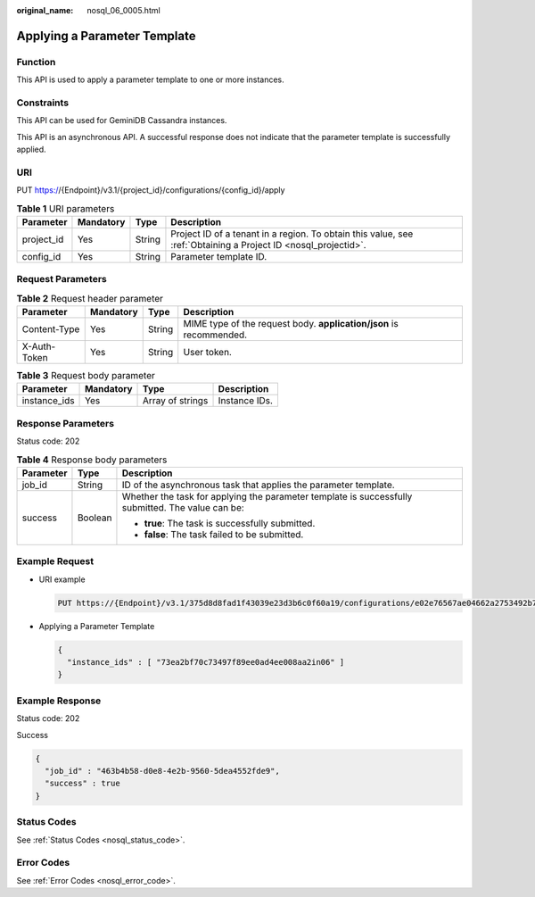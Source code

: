 :original_name: nosql_06_0005.html

.. _nosql_06_0005:

Applying a Parameter Template
=============================

Function
--------

This API is used to apply a parameter template to one or more instances.

Constraints
-----------

This API can be used for GeminiDB Cassandra instances.

This API is an asynchronous API. A successful response does not indicate that the parameter template is successfully applied.

URI
---

PUT https://{Endpoint}/v3.1/{project_id}/configurations/{config_id}/apply

.. table:: **Table 1** URI parameters

   +------------+-----------+--------+----------------------------------------------------------------------------------------------------------------+
   | Parameter  | Mandatory | Type   | Description                                                                                                    |
   +============+===========+========+================================================================================================================+
   | project_id | Yes       | String | Project ID of a tenant in a region. To obtain this value, see :ref:`Obtaining a Project ID <nosql_projectid>`. |
   +------------+-----------+--------+----------------------------------------------------------------------------------------------------------------+
   | config_id  | Yes       | String | Parameter template ID.                                                                                         |
   +------------+-----------+--------+----------------------------------------------------------------------------------------------------------------+

Request Parameters
------------------

.. table:: **Table 2** Request header parameter

   +--------------+-----------+--------+---------------------------------------------------------------------+
   | Parameter    | Mandatory | Type   | Description                                                         |
   +==============+===========+========+=====================================================================+
   | Content-Type | Yes       | String | MIME type of the request body. **application/json** is recommended. |
   +--------------+-----------+--------+---------------------------------------------------------------------+
   | X-Auth-Token | Yes       | String | User token.                                                         |
   +--------------+-----------+--------+---------------------------------------------------------------------+

.. table:: **Table 3** Request body parameter

   ============ ========= ================ =============
   Parameter    Mandatory Type             Description
   ============ ========= ================ =============
   instance_ids Yes       Array of strings Instance IDs.
   ============ ========= ================ =============

Response Parameters
-------------------

Status code: 202

.. table:: **Table 4** Response body parameters

   +-----------------------+-----------------------+---------------------------------------------------------------------------------------------------+
   | Parameter             | Type                  | Description                                                                                       |
   +=======================+=======================+===================================================================================================+
   | job_id                | String                | ID of the asynchronous task that applies the parameter template.                                  |
   +-----------------------+-----------------------+---------------------------------------------------------------------------------------------------+
   | success               | Boolean               | Whether the task for applying the parameter template is successfully submitted. The value can be: |
   |                       |                       |                                                                                                   |
   |                       |                       | -  **true**: The task is successfully submitted.                                                  |
   |                       |                       | -  **false**: The task failed to be submitted.                                                    |
   +-----------------------+-----------------------+---------------------------------------------------------------------------------------------------+

Example Request
---------------

-  URI example

   .. code-block:: text

      PUT https://{Endpoint}/v3.1/375d8d8fad1f43039e23d3b6c0f60a19/configurations/e02e76567ae04662a2753492b77f965bpr06/apply

-  Applying a Parameter Template

   .. code-block::

      {
        "instance_ids" : [ "73ea2bf70c73497f89ee0ad4ee008aa2in06" ]
      }

Example Response
----------------

Status code: 202

Success

.. code-block::

   {
     "job_id" : "463b4b58-d0e8-4e2b-9560-5dea4552fde9",
     "success" : true
   }

Status Codes
------------

See :ref:`Status Codes <nosql_status_code>`.

Error Codes
-----------

See :ref:`Error Codes <nosql_error_code>`.
